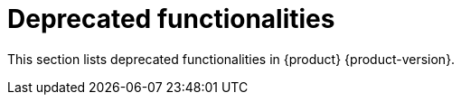 :_content-type: REFERENCE
[id="deprecated-functionalities"]
= Deprecated functionalities

This section lists deprecated functionalities in {product} {product-version}.
